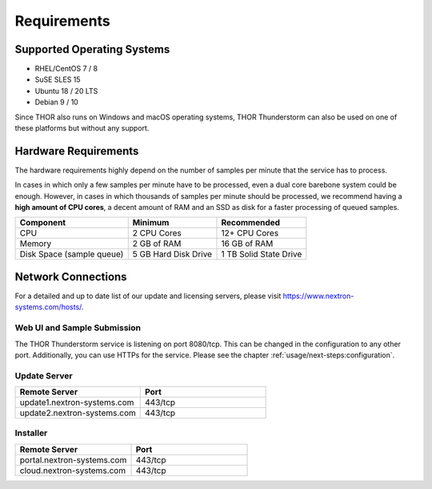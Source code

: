 Requirements
============

Supported Operating Systems
---------------------------

* RHEL/CentOS 7 / 8
* SuSE SLES 15
* Ubuntu 18 / 20 LTS
* Debian 9 / 10

Since THOR also runs on Windows and macOS operating systems, THOR
Thunderstorm can also be used on one of these platforms but without any
support.

Hardware Requirements
---------------------

The hardware requirements highly depend on the number of samples per
minute that the service has to process.

In cases in which only a few samples per minute have to be processed,
even a dual core barebone system could be enough. However, in cases in
which thousands of samples per minute should be processed, we recommend
having a **high amount of CPU cores**, a decent amount of RAM and an SSD
as disk for a faster processing of queued samples.

.. list-table::
   :header-rows: 1

   * - Component
     - Minimum
     - Recommended
   * - CPU
     - 2 CPU Cores
     - 12+ CPU Cores
   * - Memory
     - 2 GB of RAM
     - 16 GB of RAM
   * - Disk Space (sample queue)
     - 5 GB Hard Disk Drive
     - 1 TB Solid State Drive

Network Connections
-------------------

For a detailed and up to date list of our update and licensing
servers, please visit https://www.nextron-systems.com/hosts/.

Web UI and Sample Submission
^^^^^^^^^^^^^^^^^^^^^^^^^^^^

The THOR Thunderstorm service is listening on port 8080/tcp.
This can be changed in the configuration to any other port.
Additionally, you can use HTTPs for the service. Please see
the chapter :ref:`usage/next-steps:configuration`.

Update Server
^^^^^^^^^^^^^

.. list-table::
   :header-rows: 1
   :widths: 50, 50

   * - Remote Server
     - Port
   * - update1.nextron-systems.com
     - 443/tcp
   * - update2.nextron-systems.com
     - 443/tcp

Installer
^^^^^^^^^

.. list-table::
   :header-rows: 1
   :widths: 50, 50

   * - Remote Server
     - Port
   * - portal.nextron-systems.com
     - 443/tcp
   * - cloud.nextron-systems.com
     - 443/tcp
